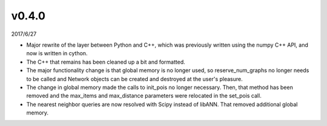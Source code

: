 v0.4.0
======

2017/6/27

* Major rewrite of the layer between Python and C++, which was previously written using the numpy C++ API, and now is written in cython.
* The C++ that remains has been cleaned up a bit and formatted.
* The major functionality change is that global memory is no longer used, so reserve_num_graphs no longer needs to be called and Network objects can be created and destroyed at the user's pleasure.
* The change in global memory made the calls to init_pois no longer necessary. Then, that method has been removed and the max_items and max_distance parameters were relocated in the set_pois call.
* The nearest neighbor queries are now resolved with Scipy instead of libANN. That removed additional global memory.
